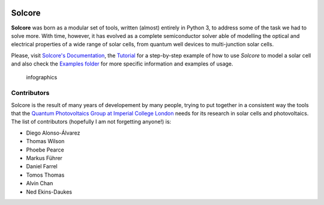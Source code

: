 .. image:: https://zenodo.org/badge/DOI/10.5281/zenodo.1185316.svg
   :target: https://doi.org/10.5281/zenodo.1185316

.. image:: http://readthedocs.org/projects/solcore5/badge/?version=latest
   :target: http://solcore5.readthedocs.io/en/latest/?badge=latest
   :alt: Documentation Status


Solcore
=======

**Solcore** was born as a modular set of tools, written (almost) entirely in Python 3, to address some of the task we had to solve more. With time, however, it has evolved as a complete semiconductor solver able of modelling the optical and electrical properties of a wide range of solar cells, from quantum well devices to multi-junction solar cells.

Please, visit `Solcore's Documentation <http://solcore5.readthedocs.io>`__, the `Tutorial <docs/source/Examples/tutorial.rst>`__ for a step-by-step example of how to use *Solcore* to model a solar cell and also check the `Examples folder <examples>`__ for more specific information and examples of usage.

.. figure:: docs/source/Infographics.jpg
   :alt: Overview of Solcore

   infographics

Contributors
------------

Solcore is the result of many years of developement by many people,
trying to put together in a consistent way the tools that the `Quantum
Photovoltaics Group at Imperial College
London <https://www.imperial.ac.uk/quantum-photovoltaics/>`__ needs for
its research in solar cells and photovoltaics. The list of contributors
(hopefully I am not forgetting anyone!) is:

-  Diego Alonso-Álvarez
-  Thomas Wilson
-  Phoebe Pearce
-  Markus Führer
-  Daniel Farrel
-  Tomos Thomas
-  Alvin Chan
-  Ned Ekins-Daukes

.. |DOI| image:: https://zenodo.org/badge/DOI/10.5281/zenodo.1185316.svg
   :target: https://doi.org/10.5281/zenodo.1185316
.. |Documentation Status| image:: https://readthedocs.org/projects/solcore5/badge/?version=latest
   :target: http://solcore5.readthedocs.io/en/latest/?badge=latest
